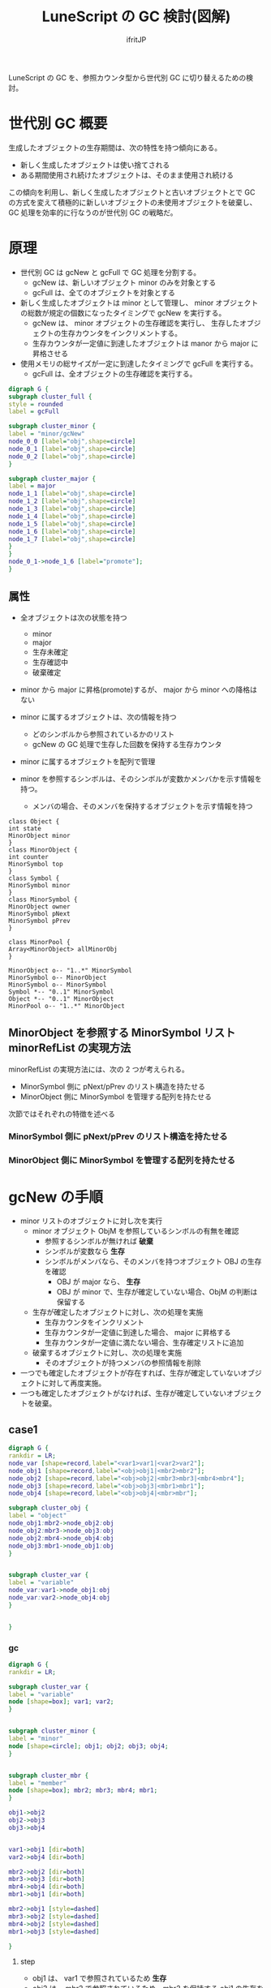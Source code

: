 # -*- coding:utf-8; -*-
#+AUTHOR: ifritJP
#+STARTUP: nofold
#+OPTIONS: ^:{}
#+HTML_HEAD: <link rel="stylesheet" type="text/css" href="org-mode-document.css" />

#+TITLE: LuneScript の GC 検討(図解)

LuneScript の GC を、参照カウンタ型から世代別 GC に切り替えるための検討。

* 世代別 GC 概要

生成したオブジェクトの生存期間は、次の特性を持つ傾向にある。

- 新しく生成したオブジェクトは使い捨てされる
- ある期間使用され続けたオブジェクトは、そのまま使用され続ける

この傾向を利用し、新しく生成したオブジェクトと古いオブジェクトとで
GC の方式を変えて積極的に新しいオブジェクトの未使用オブジェクトを破棄し、
GC 処理を効率的に行なうのが世代別 GC の戦略だ。

  
* 原理

  
- 世代別 GC は gcNew と gcFull で GC 処理を分割する。
  - gcNew は、新しいオブジェクト minor のみを対象とする
  - gcFull は、全てのオブジェクトを対象とする
- 新しく生成したオブジェクトは minor として管理し、
  minor オブジェクトの総数が規定の個数になったタイミングで gcNew を実行する。
  - gcNew は、 minor オブジェクトの生存確認を実行し、
    生存したオブジェクトの生存カウンタをインクリメントする。
  - 生存カウンタが一定値に到達したオブジェクトは manor から major に昇格させる
- 使用メモリの総サイズが一定に到達したタイミングで gcFull を実行する。
  - gcFull は、全オブジェクトの生存確認を実行する。


#+BEGIN_SRC dot :file gc.svg
digraph G {
subgraph cluster_full {
style = rounded
label = gcFull

subgraph cluster_minor {
label = "minor/gcNew"
node_0_0 [label="obj",shape=circle]
node_0_1 [label="obj",shape=circle]
node_0_2 [label="obj",shape=circle]
}

subgraph cluster_major {
label = major
node_1_1 [label="obj",shape=circle]
node_1_2 [label="obj",shape=circle]
node_1_3 [label="obj",shape=circle]
node_1_4 [label="obj",shape=circle]
node_1_5 [label="obj",shape=circle]
node_1_6 [label="obj",shape=circle]
node_1_7 [label="obj",shape=circle]
}
}
node_0_1->node_1_6 [label="promote"];
}
#+END_SRC



** 属性

- 全オブジェクトは次の状態を持つ
  - minor
  - major
  - 生存未確定
  - 生存確認中
  - 破棄確定
- minor から major に昇格(promote)するが、 major から minor への降格はない
- minor に属するオブジェクトは、次の情報を持つ
  - どのシンボルから参照されているかのリスト
  - gcNew の GC 処理で生存した回数を保持する生存カウンタ

- minor に属するオブジェクトを配列で管理

- minor を参照するシンボルは、そのシンボルが変数かメンバかを示す情報を持つ。
  - メンバの場合、そのメンバを保持するオブジェクトを示す情報を持つ


# サイズを指定するため silent にする。
# exports を none にすると画像生成もなくなるので、 exports は変えない。
#+BEGIN_SRC plantuml :file attrib.svg :results silent
class Object {
int state
MinorObject minor
}
class MinorObject {
int counter
MinorSymbol top
}
class Symbol {
MinorSymbol minor
}
class MinorSymbol {
MinorObject owner
MinorSymbol pNext
MinorSymbol pPrev
}

class MinorPool {
Array<MinorObject> allMinorObj
}

MinorObject o-- "1..*" MinorSymbol
MinorSymbol o-- MinorObject
MinorSymbol o-- MinorSymbol
Symbol *-- "0..1" MinorSymbol
Object *-- "0..1" MinorObject
MinorPool o-- "1..*" MinorObject
#+END_SRC


#+ATTR_HTML: :class "" :width 40%
[[file:attrib.svg]]


** MinorObject を参照する MinorSymbol リスト minorRefList の実現方法

minorRefList の実現方法には、次の 2 つが考えられる。

- MinorSymbol 側に pNext/pPrev のリスト構造を持たせる
- MinorObject 側に MinorSymbol を管理する配列を持たせる

次節ではそれぞれの特徴を述べる

*** MinorSymbol 側に pNext/pPrev のリスト構造を持たせる

*** MinorObject 側に MinorSymbol を管理する配列を持たせる


* gcNew の手順

- minor リストのオブジェクトに対し次を実行
  - minor オブジェクト ObjM を参照しているシンボルの有無を確認
    - 参照するシンボルが無ければ *破棄*
    - シンボルが変数なら *生存*
    - シンボルがメンバなら、そのメンバを持つオブジェクト OBJ の生存を確認
      - OBJ が major なら、 *生存*
      - OBJ が minor で、生存が確定していない場合、ObjM の判断は保留する
  - 生存が確定したオブジェクトに対し、次の処理を実施
    - 生存カウンタをインクリメント
    - 生存カウンタが一定値に到達した場合、 major に昇格する
    - 生存カウンタが一定値に満たない場合、生存確定リストに追加
  - 破棄するオブジェクトに対し、次の処理を実施
    - そのオブジェクトが持つメンバの参照情報を削除
- 一つでも確定したオブジェクトが存在すれば、生存が確定していないオブジェクトに対して再度実施。
- 一つも確定したオブジェクトがなければ、生存が確定していないオブジェクトを破棄。



** case1

#+BEGIN_SRC dot :file dot1.svg
digraph G {
rankdir = LR;
node_var [shape=record,label="<var1>var1|<var2>var2"];
node_obj1 [shape=record,label="<obj>obj1|<mbr2>mbr2"];
node_obj2 [shape=record,label="<obj>obj2|<mbr3>mbr3|<mbr4>mbr4"];
node_obj3 [shape=record,label="<obj>obj3|<mbr1>mbr1"];
node_obj4 [shape=record,label="<obj>obj4|<mbr>mbr"];

subgraph cluster_obj {
label = "object"
node_obj1:mbr2->node_obj2:obj
node_obj2:mbr3->node_obj3:obj
node_obj2:mbr4->node_obj4:obj
node_obj3:mbr1->node_obj1:obj
}


subgraph cluster_var {
label = "variable"
node_var:var1->node_obj1:obj
node_var:var2->node_obj4:obj
}


}
#+END_SRC

*** gc

#+BEGIN_SRC dot :file dot1-2.svg
digraph G {
rankdir = LR;

subgraph cluster_var {
label = "variable"
node [shape=box]; var1; var2;
}


subgraph cluster_minor {
label = "minor"
node [shape=circle]; obj1; obj2; obj3; obj4;
}


subgraph cluster_mbr {
label = "member"
node [shape=box]; mbr2; mbr3; mbr4; mbr1;
}

obj1->obj2
obj2->obj3
obj3->obj4


var1->obj1 [dir=both]
var2->obj4 [dir=both]

mbr2->obj2 [dir=both]
mbr3->obj3 [dir=both]
mbr4->obj4 [dir=both]
mbr1->obj1 [dir=both]

mbr2->obj1 [style=dashed]
mbr3->obj2 [style=dashed]
mbr4->obj2 [style=dashed]
mbr1->obj3 [style=dashed]

}
#+END_SRC

**** step    
- obj1 は、 var1 で参照されているため *生存*
- obj2 は、 mbr2 で参照されているため、mbr2 を保持する obj1 の生存を確認
  - obj1 は生存しているため *生存*
- obj3 は、 mbr3 で参照されているため、mbr3 を保持する obj2 の生存を確認  
  - obj2 は生存しているため *生存*
- obj4 は、 var2 で参照されているため *生存*
   

** case2

case1 から var1 のスコープが外れる。
  
#+BEGIN_SRC dot :file dot2.svg
digraph G {
rankdir = LR;
node_var [shape=record,label="<var2>var2"];
node_obj1 [shape=record,label="<obj>obj1|<mbr2>mbr2"];
node_obj2 [shape=record,label="<obj>obj2|<mbr3>mbr3|<mbr4>mbr4"];
node_obj3 [shape=record,label="<obj>obj3|<mbr4>mbr4"];
node_obj4 [shape=record,label="<obj>obj4|<mbr>mbr"];

subgraph cluster_obj {
label = "object"
node_obj1:mbr2->node_obj2:obj
node_obj2:mbr3->node_obj3:obj
node_obj2:mbr4->node_obj4:obj
node_obj3:mbr1->node_obj1:obj
}


subgraph cluster_var {
label = "variable"
node_var:var2->node_obj4:obj
}


}
#+END_SRC

*** gc

#+BEGIN_SRC dot :file dot2-2.svg
digraph G {
rankdir = LR;

subgraph cluster_var {
label = "variable"
node [shape=box]; var2;
}


subgraph cluster_minor {
label = "minor"
node [shape=circle]; obj1; obj2; obj3; obj4;
}


subgraph cluster_mbr {
label = "member"
node [shape=box]; mbr2; mbr3; mbr4; mbr1;
}

obj1->obj2
obj2->obj3
obj3->obj4


var2->obj4 [dir=both]

mbr2->obj2 [dir=both]
mbr3->obj3 [dir=both]
mbr4->obj4 [dir=both]
mbr1->obj1 [dir=both]

mbr2->obj1 [style=dashed]
mbr3->obj2 [style=dashed]
mbr4->obj2 [style=dashed]
mbr1->obj3 [style=dashed]

}
#+END_SRC


**** step    

- 1 回目の確認    
  - obj1 は、 mbr1 で参照されているため、mbr1 を保持する obj3 の生存を確認
    - obj3 は未確定のため、保留。
  - obj2 は、 mbr2 で参照されているため、mbr2 を保持する obj1 の生存を確認
    - obj1 は未確定のため、保留。
  - obj3 は、 mbr3 で参照されているため、mbr3 を保持する obj2 の生存を確認
    - obj2 は未確定のため、保留。
  - obj4 は、 var2 から参照されているため *生存*
- 2 回目の確認
  - obj1 は、 mbr1 で参照されているため、mbr1 を保持する obj3 の生存を確認
    - obj3 は未確定のため、保留。
  - obj2 は、 mbr2 で参照されているため、mbr2 を保持する obj1 の生存を確認
    - obj1 は未確定のため、保留。
  - obj3 は、 mbr3 で参照されているため、mbr3 を保持する obj2 の生存を確認
    - obj2 は未確定のため、保留。
  - なにも確定しなかったため、未確定オブジェクトを全て破棄

** gc 実行後

#+BEGIN_SRC dot :file dot2-3.svg
digraph G {
rankdir = LR;
node_var [shape=record,label="<var2>var2"];

subgraph cluster_obj {
label = "object"
node_obj4 [shape=record,label="<obj>obj4|<mbr>mbr"];
}


subgraph cluster_var {
label = "variable"
node_var:var2->node_obj4:obj
}


}
#+END_SRC
